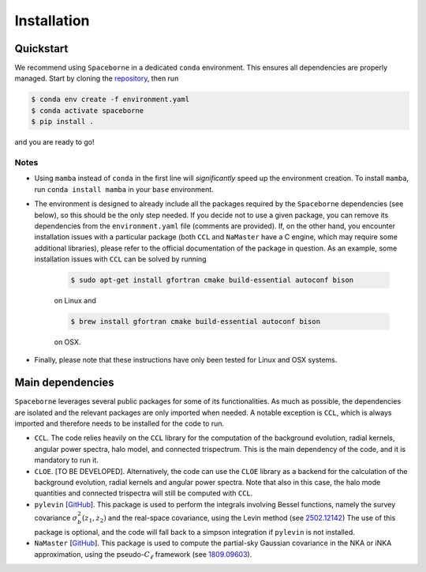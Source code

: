 Installation
============

==========
Quickstart
==========

We recommend using ``Spaceborne`` in a dedicated ``conda`` environment. 
This ensures all dependencies are properly managed. Start by cloning the 
`repository <https://github.com/davidesciotti/Spaceborne>`_,
then run

.. code-block:: bash
   
   $ conda env create -f environment.yaml
   $ conda activate spaceborne
   $ pip install .

and you are ready to go!

Notes
_____

* Using ``mamba`` instead of ``conda`` in the first line will *significantly* 
  speed up the environment creation. To install ``mamba``, 
  run ``conda install mamba`` in your ``base`` environment.
* The environment is designed to already include all the packages 
  required by the ``Spaceborne`` dependencies (see below), so this should be the only 
  step needed. If you decide not to use a given package,
  you can remove its dependencies from the ``environment.yaml`` file (comments are provided).
  If, on the other hand, you encounter installation issues with a particular package 
  (both ``CCL`` and ``NaMaster`` have a C engine, which may require some additional 
  libraries), please refer to the official documentation of the package in question. 
  As an example, some installation issues with ``CCL`` can be solved by running

   .. code-block:: bash

      $ sudo apt-get install gfortran cmake build-essential autoconf bison

   on Linux and 

   .. code-block:: bash

      $ brew install gfortran cmake build-essential autoconf bison

   on OSX. 

* Finally, please note that these instructions have only been tested for Linux and OSX 
  systems.


=================
Main dependencies
=================

``Spaceborne`` leverages several public packages for some of its functionalities.
As much as possible, the dependencies are isolated and the relevant packages are only
imported when needed. A notable exception is ``CCL``, which is always imported and 
therefore needs to be installed for the code to run.


* ``CCL``. The code relies heavily on the ``CCL`` library for the computation of the background 
  evolution, radial kernels, angular power spectra, halo model, and connected trispectrum.
  This is the main dependency of the code, and it is mandatory to run it.
* ``CLOE``. [TO BE DEVELOPED]. Alternatively, the code can use the ``CLOE`` library as 
  a backend for the calculation of the background evolution, radial kernels and 
  angular power spectra. Note that also in this case, the halo mode quantities and 
  connected trispectra will still be computed with ``CCL``.
* ``pylevin`` [`GitHub <https://github.com/rreischke/levin_bessel>`_]. This package 
  is used to  perform the integrals involving Bessel functions, namely the survey 
  covariance :math:`\sigma_b^2(z_1, z_2)` and the real-space covariance, using the Levin 
  method (see `2502.12142 <https://arxiv.org/abs/2502.12142>`_) 
  The use of this package is optional, and the code will fall back to a simpson 
  integration if ``pylevin`` is not installed.
* ``NaMaster`` [`GitHub <https://github.com/LSSTDESC/NaMaster>`_]. This package is used 
  to compute the partial-sky Gaussian covariance in the NKA or iNKA approximation, using
  the pseudo-:math:`C_\ell` framework (see `1809.09603 <https://arxiv.org/abs/1809.09603>`_).






